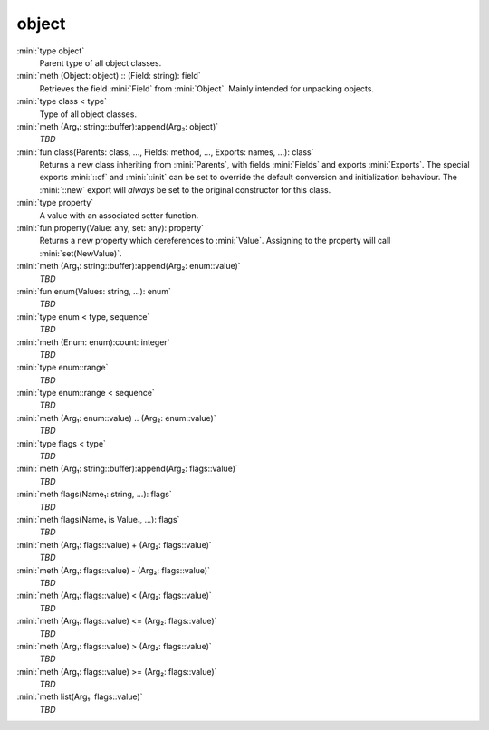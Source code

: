 object
======

:mini:`type object`
   Parent type of all object classes.


:mini:`meth (Object: object) :: (Field: string): field`
   Retrieves the field :mini:`Field` from :mini:`Object`. Mainly intended for unpacking objects.


:mini:`type class < type`
   Type of all object classes.


:mini:`meth (Arg₁: string::buffer):append(Arg₂: object)`
   *TBD*

:mini:`fun class(Parents: class, ..., Fields: method, ..., Exports: names, ...): class`
   Returns a new class inheriting from :mini:`Parents`,  with fields :mini:`Fields` and exports :mini:`Exports`. The special exports :mini:`::of` and :mini:`::init` can be set to override the default conversion and initialization behaviour. The :mini:`::new` export will *always* be set to the original constructor for this class.


:mini:`type property`
   A value with an associated setter function.


:mini:`fun property(Value: any, set: any): property`
   Returns a new property which dereferences to :mini:`Value`. Assigning to the property will call :mini:`set(NewValue)`.


:mini:`meth (Arg₁: string::buffer):append(Arg₂: enum::value)`
   *TBD*

:mini:`fun enum(Values: string, ...): enum`
   *TBD*

:mini:`type enum < type, sequence`
   *TBD*

:mini:`meth (Enum: enum):count: integer`
   *TBD*

:mini:`type enum::range`
   *TBD*

:mini:`type enum::range < sequence`
   *TBD*

:mini:`meth (Arg₁: enum::value) .. (Arg₂: enum::value)`
   *TBD*

:mini:`type flags < type`
   *TBD*

:mini:`meth (Arg₁: string::buffer):append(Arg₂: flags::value)`
   *TBD*

:mini:`meth flags(Name₁: string, ...): flags`
   *TBD*

:mini:`meth flags(Name₁ is  Value₁, ...): flags`
   *TBD*

:mini:`meth (Arg₁: flags::value) + (Arg₂: flags::value)`
   *TBD*

:mini:`meth (Arg₁: flags::value) - (Arg₂: flags::value)`
   *TBD*

:mini:`meth (Arg₁: flags::value) < (Arg₂: flags::value)`
   *TBD*

:mini:`meth (Arg₁: flags::value) <= (Arg₂: flags::value)`
   *TBD*

:mini:`meth (Arg₁: flags::value) > (Arg₂: flags::value)`
   *TBD*

:mini:`meth (Arg₁: flags::value) >= (Arg₂: flags::value)`
   *TBD*

:mini:`meth list(Arg₁: flags::value)`
   *TBD*

